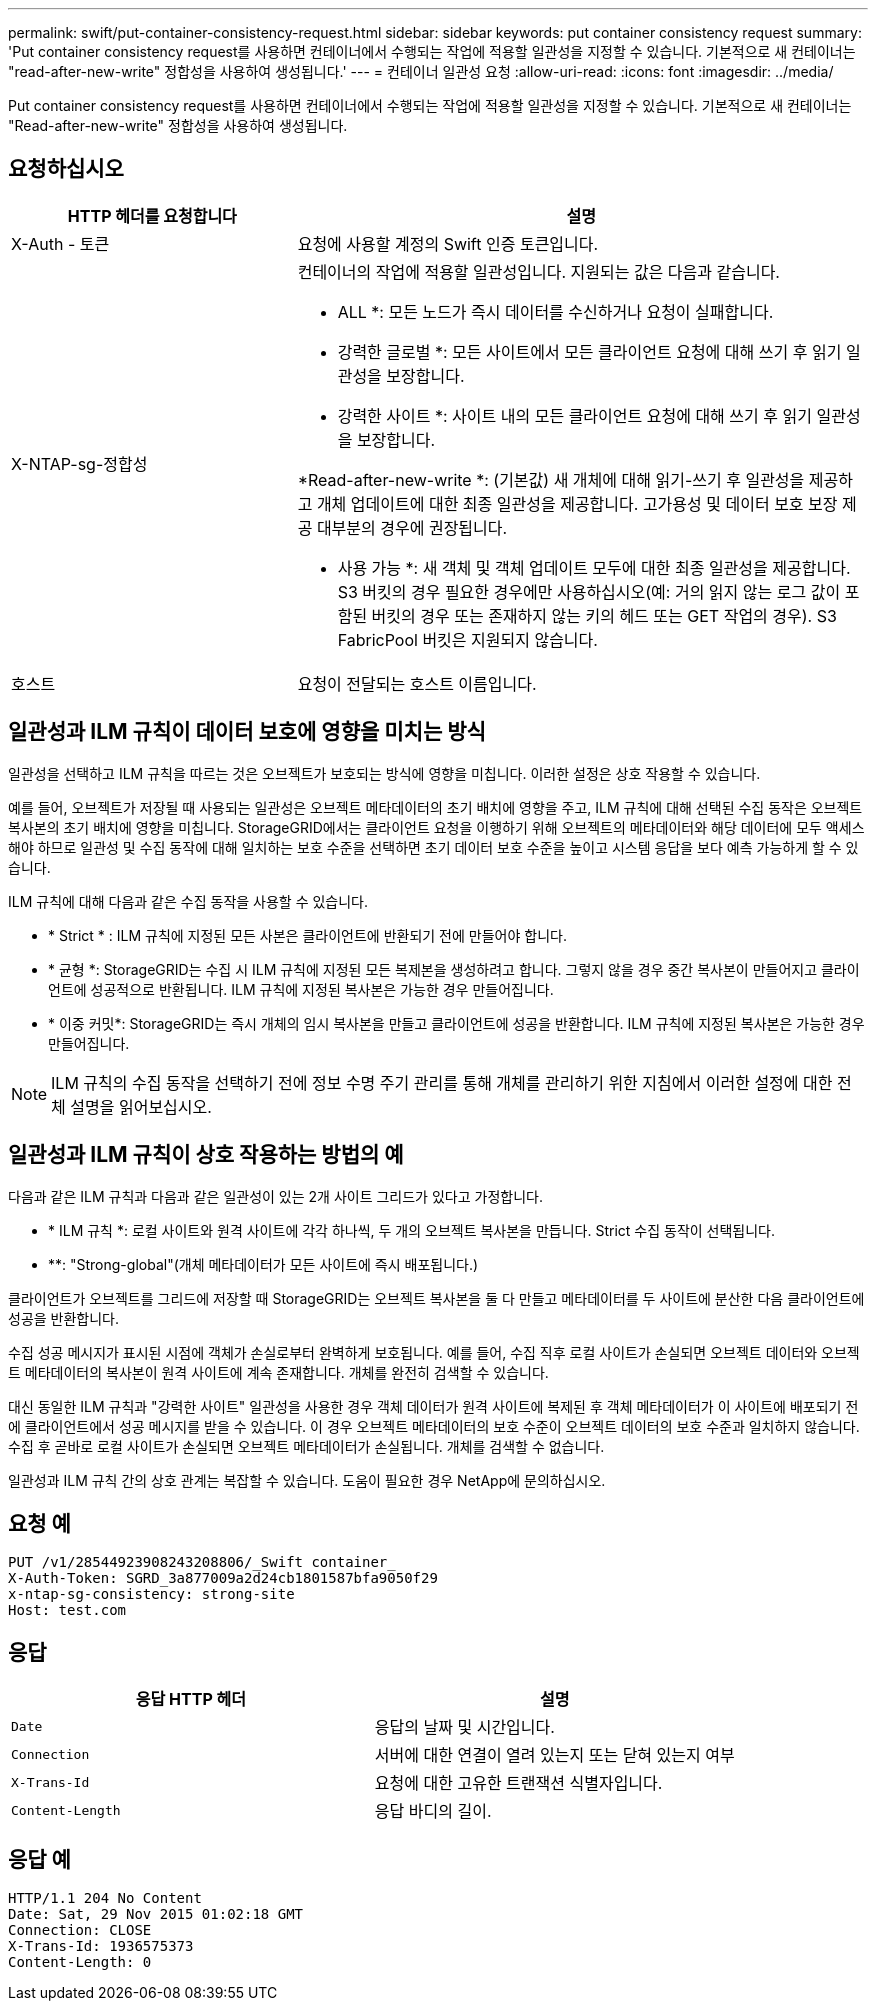 ---
permalink: swift/put-container-consistency-request.html 
sidebar: sidebar 
keywords: put container consistency request 
summary: 'Put container consistency request를 사용하면 컨테이너에서 수행되는 작업에 적용할 일관성을 지정할 수 있습니다. 기본적으로 새 컨테이너는 "read-after-new-write" 정합성을 사용하여 생성됩니다.' 
---
= 컨테이너 일관성 요청
:allow-uri-read: 
:icons: font
:imagesdir: ../media/


[role="lead"]
Put container consistency request를 사용하면 컨테이너에서 수행되는 작업에 적용할 일관성을 지정할 수 있습니다. 기본적으로 새 컨테이너는 "Read-after-new-write" 정합성을 사용하여 생성됩니다.



== 요청하십시오

[cols="2a,4a"]
|===
| HTTP 헤더를 요청합니다 | 설명 


| X-Auth - 토큰  a| 
요청에 사용할 계정의 Swift 인증 토큰입니다.



| X-NTAP-sg-정합성  a| 
컨테이너의 작업에 적용할 일관성입니다. 지원되는 값은 다음과 같습니다.

* ALL *: 모든 노드가 즉시 데이터를 수신하거나 요청이 실패합니다.

* 강력한 글로벌 *: 모든 사이트에서 모든 클라이언트 요청에 대해 쓰기 후 읽기 일관성을 보장합니다.

* 강력한 사이트 *: 사이트 내의 모든 클라이언트 요청에 대해 쓰기 후 읽기 일관성을 보장합니다.

*Read-after-new-write *: (기본값) 새 개체에 대해 읽기-쓰기 후 일관성을 제공하고 개체 업데이트에 대한 최종 일관성을 제공합니다. 고가용성 및 데이터 보호 보장 제공 대부분의 경우에 권장됩니다.

* 사용 가능 *: 새 객체 및 객체 업데이트 모두에 대한 최종 일관성을 제공합니다. S3 버킷의 경우 필요한 경우에만 사용하십시오(예: 거의 읽지 않는 로그 값이 포함된 버킷의 경우 또는 존재하지 않는 키의 헤드 또는 GET 작업의 경우). S3 FabricPool 버킷은 지원되지 않습니다.



| 호스트  a| 
요청이 전달되는 호스트 이름입니다.

|===


== 일관성과 ILM 규칙이 데이터 보호에 영향을 미치는 방식

일관성을 선택하고 ILM 규칙을 따르는 것은 오브젝트가 보호되는 방식에 영향을 미칩니다. 이러한 설정은 상호 작용할 수 있습니다.

예를 들어, 오브젝트가 저장될 때 사용되는 일관성은 오브젝트 메타데이터의 초기 배치에 영향을 주고, ILM 규칙에 대해 선택된 수집 동작은 오브젝트 복사본의 초기 배치에 영향을 미칩니다. StorageGRID에서는 클라이언트 요청을 이행하기 위해 오브젝트의 메타데이터와 해당 데이터에 모두 액세스해야 하므로 일관성 및 수집 동작에 대해 일치하는 보호 수준을 선택하면 초기 데이터 보호 수준을 높이고 시스템 응답을 보다 예측 가능하게 할 수 있습니다.

ILM 규칙에 대해 다음과 같은 수집 동작을 사용할 수 있습니다.

* * Strict * : ILM 규칙에 지정된 모든 사본은 클라이언트에 반환되기 전에 만들어야 합니다.
* * 균형 *: StorageGRID는 수집 시 ILM 규칙에 지정된 모든 복제본을 생성하려고 합니다. 그렇지 않을 경우 중간 복사본이 만들어지고 클라이언트에 성공적으로 반환됩니다. ILM 규칙에 지정된 복사본은 가능한 경우 만들어집니다.
* * 이중 커밋*: StorageGRID는 즉시 개체의 임시 복사본을 만들고 클라이언트에 성공을 반환합니다. ILM 규칙에 지정된 복사본은 가능한 경우 만들어집니다.



NOTE: ILM 규칙의 수집 동작을 선택하기 전에 정보 수명 주기 관리를 통해 개체를 관리하기 위한 지침에서 이러한 설정에 대한 전체 설명을 읽어보십시오.



== 일관성과 ILM 규칙이 상호 작용하는 방법의 예

다음과 같은 ILM 규칙과 다음과 같은 일관성이 있는 2개 사이트 그리드가 있다고 가정합니다.

* * ILM 규칙 *: 로컬 사이트와 원격 사이트에 각각 하나씩, 두 개의 오브젝트 복사본을 만듭니다. Strict 수집 동작이 선택됩니다.
* **: "Strong-global"(개체 메타데이터가 모든 사이트에 즉시 배포됩니다.)


클라이언트가 오브젝트를 그리드에 저장할 때 StorageGRID는 오브젝트 복사본을 둘 다 만들고 메타데이터를 두 사이트에 분산한 다음 클라이언트에 성공을 반환합니다.

수집 성공 메시지가 표시된 시점에 객체가 손실로부터 완벽하게 보호됩니다. 예를 들어, 수집 직후 로컬 사이트가 손실되면 오브젝트 데이터와 오브젝트 메타데이터의 복사본이 원격 사이트에 계속 존재합니다. 개체를 완전히 검색할 수 있습니다.

대신 동일한 ILM 규칙과 "강력한 사이트" 일관성을 사용한 경우 객체 데이터가 원격 사이트에 복제된 후 객체 메타데이터가 이 사이트에 배포되기 전에 클라이언트에서 성공 메시지를 받을 수 있습니다. 이 경우 오브젝트 메타데이터의 보호 수준이 오브젝트 데이터의 보호 수준과 일치하지 않습니다. 수집 후 곧바로 로컬 사이트가 손실되면 오브젝트 메타데이터가 손실됩니다. 개체를 검색할 수 없습니다.

일관성과 ILM 규칙 간의 상호 관계는 복잡할 수 있습니다. 도움이 필요한 경우 NetApp에 문의하십시오.



== 요청 예

[listing]
----
PUT /v1/28544923908243208806/_Swift container_
X-Auth-Token: SGRD_3a877009a2d24cb1801587bfa9050f29
x-ntap-sg-consistency: strong-site
Host: test.com
----


== 응답

|===
| 응답 HTTP 헤더 | 설명 


 a| 
`Date`
 a| 
응답의 날짜 및 시간입니다.



 a| 
`Connection`
 a| 
서버에 대한 연결이 열려 있는지 또는 닫혀 있는지 여부



 a| 
`X-Trans-Id`
 a| 
요청에 대한 고유한 트랜잭션 식별자입니다.



 a| 
`Content-Length`
 a| 
응답 바디의 길이.

|===


== 응답 예

[listing]
----
HTTP/1.1 204 No Content
Date: Sat, 29 Nov 2015 01:02:18 GMT
Connection: CLOSE
X-Trans-Id: 1936575373
Content-Length: 0
----